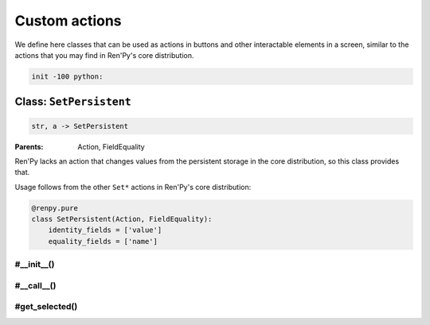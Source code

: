.. This file is auto-generated from Dollphie.




Custom actions
**************

We define here classes that can be used as actions in buttons
and other interactable elements in a screen, similar to the actions
that you may find in Ren'Py's core distribution.




.. code-block:: py
   
   
   init -100 python:
   






Class: ``SetPersistent``
========================




.. class:: SetPersistent(name, value)
   
   
   
   
   .. code-block:: haskell
      
      
      str, a -> SetPersistent
   
   
   :Parents:
     Action, FieldEquality
   
   
   
   
   



Ren'Py lacks an action that changes values from the persistent
storage in the core distribution, so this class provides that.


Usage follows from the other ``Set*`` actions in Ren'Py's
core distribution:




.. code-block:: py
   :caption:
     Example
   :linenos:
   
   
   
     screen foo:
       textbutton _("Click Me!") action SetPersistent("clicked", True)
   




.. code-block:: py
   
   
       @renpy.pure
       class SetPersistent(Action, FieldEquality):
           identity_fields = ['value']
           equality_fields = ['name']
   




.. rst-class:: hidden-heading




#__init__()
-----------




.. method:: __init__(name, value)
   
   
   
   
   .. code-block:: haskell
      
      
      str, a -> unit
   
   
   
   
   
   
   
   
   Initialises a SetPersistent instance.
   
   
   .. code-block:: py
      
      
              def __init__(self, name, value):
                  self.name = name
                  self.value = value
      
   
   
   
   


.. rst-class:: hidden-heading




#__call__()
-----------




.. method:: __call__()
   
   
   
   
   .. code-block:: haskell
      
      
      unit -> unit
   
   
   
   
   
   
   
   
   Invokes this action, causing the persistent value to be changed
   and restarts the interaction so any element that might depend
   on that value can update its representation on the screen.
   
   
   .. code-block:: py
      
      
              def __call__(self):
                  setattr(persistent, self.name, self.value)
                  renpy.save_persistent()
                  renpy.restart_interaction()
      
   
   
   
   


.. rst-class:: hidden-heading




#get_selected()
---------------




.. method:: get_selected()
   
   
   
   
   .. code-block:: haskell
      
      
      unit -> unit
   
   
   
   
   
   
   
   
   Called internally by Ren'Py when used with buttons and similar
   elements to automatically update the state of those elements
   according to the value of the persistent field.
   
   
   .. code-block:: py
      
      
              def get_selected(self):
                  return getattr(persistent, self.name) == self.value
          
      
   
   
   
   


